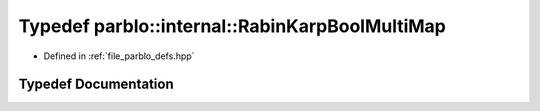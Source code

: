 .. _exhale_typedef_namespaceparblo_1_1internal_1a8119489ec556d0f35d9c52e7fd8ed246:

Typedef parblo::internal::RabinKarpBoolMultiMap
===============================================

- Defined in :ref:`file_parblo_defs.hpp`


Typedef Documentation
---------------------


.. doxygentypedef:: parblo::internal::RabinKarpBoolMultiMap
   :project: parblo